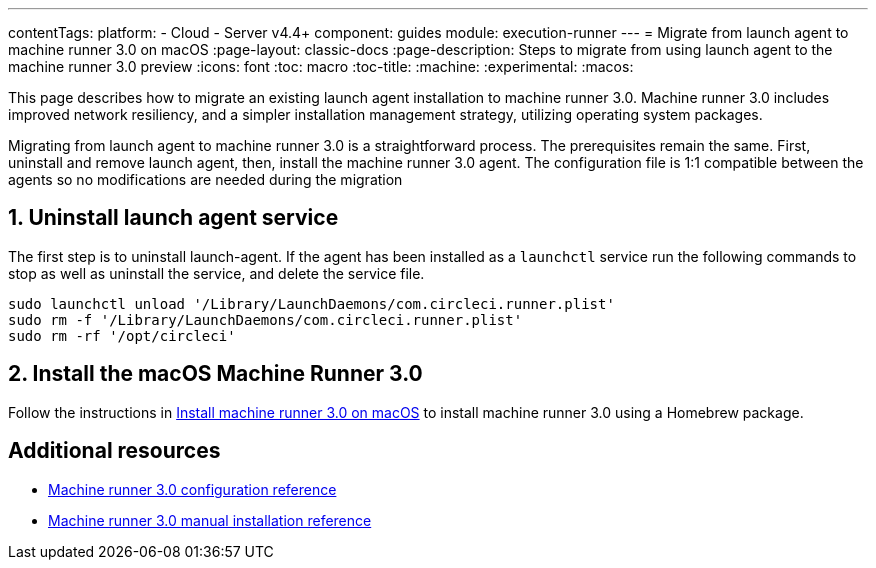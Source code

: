 ---
contentTags:
  platform:
  - Cloud
  - Server v4.4+
component: guides
module: execution-runner
---
= Migrate from launch agent to machine runner 3.0 on macOS
:page-layout: classic-docs
:page-description: Steps to migrate from using launch agent to the machine runner 3.0 preview
:icons: font
:toc: macro
:toc-title:
:machine:
:experimental:
:macos:

This page describes how to migrate an existing launch agent installation to machine runner 3.0. Machine runner 3.0 includes improved network resiliency, and a simpler installation management strategy, utilizing operating system packages.

Migrating from launch agent to machine runner 3.0 is a straightforward process. The prerequisites remain the same. First, uninstall and remove launch agent, then, install the machine runner 3.0 agent. The configuration file is 1:1 compatible between the agents so no modifications are needed during the migration

[#uninstall-launch-agent]
== 1. Uninstall launch agent service
The first step is to uninstall launch-agent. If the agent has been installed as a `launchctl` service run the following commands to stop as well as uninstall the service, and delete the service file.

[,shell]
----
sudo launchctl unload '/Library/LaunchDaemons/com.circleci.runner.plist'
sudo rm -f '/Library/LaunchDaemons/com.circleci.runner.plist'
sudo rm -rf '/opt/circleci'
----

[#install-macos-machine-runner]
== 2. Install the macOS Machine Runner 3.0
Follow the instructions in xref:install-machine-runner-3-on-macos#install-circleci-runner[Install machine runner 3.0 on macOS] to install machine runner 3.0 using a Homebrew package.

[#additional-resources]
== Additional resources

- xref:machine-runner-3-configuration-reference.adoc[Machine runner 3.0 configuration reference]
- xref:machine-runner-3-manual-installation.adoc[Machine runner 3.0 manual installation reference]
